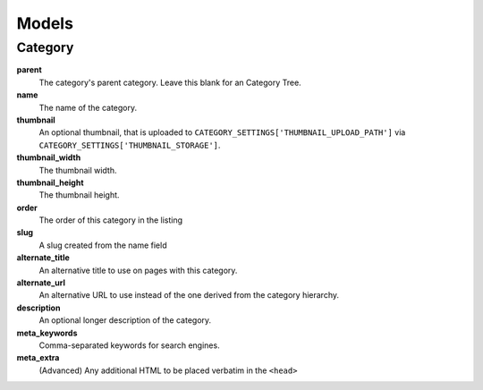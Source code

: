 ======
Models
======

Category
========

**parent**
	The category's parent category. Leave this blank for an Category Tree.

**name**
	The name of the category.

**thumbnail**
 	An optional thumbnail, that is uploaded to ``CATEGORY_SETTINGS['THUMBNAIL_UPLOAD_PATH']`` via ``CATEGORY_SETTINGS['THUMBNAIL_STORAGE']``\ .

**thumbnail_width**
	The thumbnail width.

**thumbnail_height**
	The thumbnail height.

**order**
	The order of this category in the listing

**slug**
	A slug created from the name field

**alternate_title**
	An alternative title to use on pages with this category.

**alternate_url**
	An alternative URL to use instead of the one derived from the category hierarchy.

**description**
	An optional longer description of the category.

**meta_keywords**
	Comma-separated keywords for search engines.

**meta_extra**
	(Advanced) Any additional HTML to be placed verbatim in the ``<head>``
